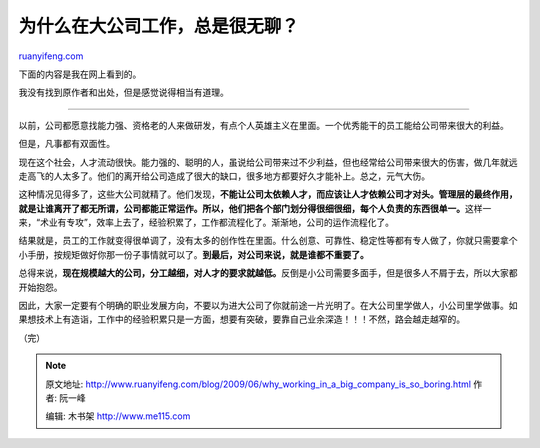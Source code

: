 .. _200906_why_working_in_a_big_company_is_so_boring:

为什么在大公司工作，总是很无聊？
===================================================

`ruanyifeng.com <http://www.ruanyifeng.com/blog/2009/06/why_working_in_a_big_company_is_so_boring.html>`__

下面的内容是我在网上看到的。

我没有找到原作者和出处，但是感觉说得相当有道理。


================================

以前，公司都愿意找能力强、资格老的人来做研发，有点个人英雄主义在里面。一个优秀能干的员工能给公司带来很大的利益。

但是，凡事都有双面性。

现在这个社会，人才流动很快。能力强的、聪明的人，虽说给公司带来过不少利益，但也经常给公司带来很大的伤害，做几年就远走高飞的人太多了。他们的离开给公司造成了很大的缺口，很多地方都要好久才能补上。总之，元气大伤。

这种情况见得多了，这些大公司就精了。他们发现，\ **不能让公司太依赖人才，而应该让人才依赖公司才对头。管理层的最终作用，就是让谁离开了都无所谓，公司都能正常运作。所以，他们把各个部门划分得很细很细，每个人负责的东西很单一。**\ 这样一来，“术业有专攻”，效率上去了，经验积累了，工作都流程化了。渐渐地，公司的运作流程化了。

结果就是，员工的工作就变得很单调了，没有太多的创作性在里面。什么创意、可靠性、稳定性等都有专人做了，你就只需要拿个小手册，按规矩做好你那一份子事情就可以了。\ **到最后，对公司来说，就是谁都不重要了。**

总得来说，\ **现在规模越大的公司，分工越细，对人才的要求就越低。**\ 反倒是小公司需要多面手，但是很多人不屑于去，所以大家都开始抱怨。

因此，大家一定要有个明确的职业发展方向，不要以为进大公司了你就前途一片光明了。在大公司里学做人，小公司里学做事。如果想技术上有造诣，工作中的经验积累只是一方面，想要有突破，要靠自己业余深造！！！不然，路会越走越窄的。

（完）

.. note::
    原文地址: http://www.ruanyifeng.com/blog/2009/06/why_working_in_a_big_company_is_so_boring.html 
    作者: 阮一峰 

    编辑: 木书架 http://www.me115.com